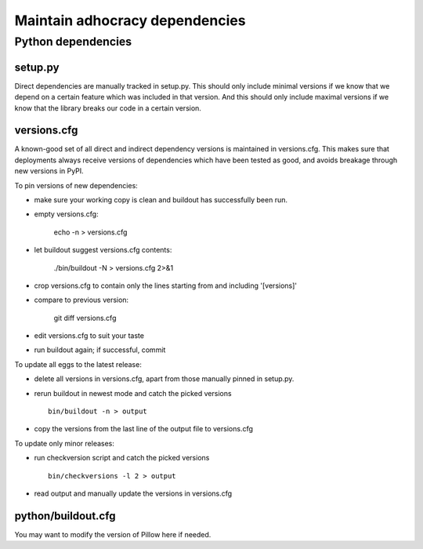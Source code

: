 Maintain adhocracy dependencies
===============================


Python dependencies
~~~~~~~~~~~~~~~~~~~

setup.py
--------

Direct dependencies are manually tracked in setup.py. This should only include
minimal versions if we know that we depend on a certain feature which was
included in that version.  And this should only include maximal versions if we
know that the library breaks our code in a certain version.


versions.cfg
------------

A known-good set of all direct and indirect dependency versions is maintained
in versions.cfg.  This makes sure that deployments always receive versions of
dependencies which have been tested as good, and avoids breakage through new
versions in PyPI.


To pin versions of new dependencies:

* make sure your working copy is clean and buildout has successfully
  been run.

* empty versions.cfg:

    echo -n > versions.cfg

* let buildout suggest versions.cfg contents:

    ./bin/buildout -N > versions.cfg 2>&1

* crop versions.cfg to contain only the lines starting from and
  including '[versions]'

* compare to previous version:

    git diff versions.cfg

* edit versions.cfg to suit your taste

* run buildout again; if successful, commit


To update all eggs to the latest release:

* delete all versions in versions.cfg, apart from those manually pinned in
  setup.py.

* rerun buildout in newest mode and catch the picked versions ::

    bin/buildout -n > output

* copy the versions from the last line of the output file to versions.cfg


To update only minor releases:

* run checkversion script and catch the picked versions ::

    bin/checkversions -l 2 > output

* read output and manually update the versions in versions.cfg


python/buildout.cfg
-------------------

You may want to modify the version of Pillow here if needed.
